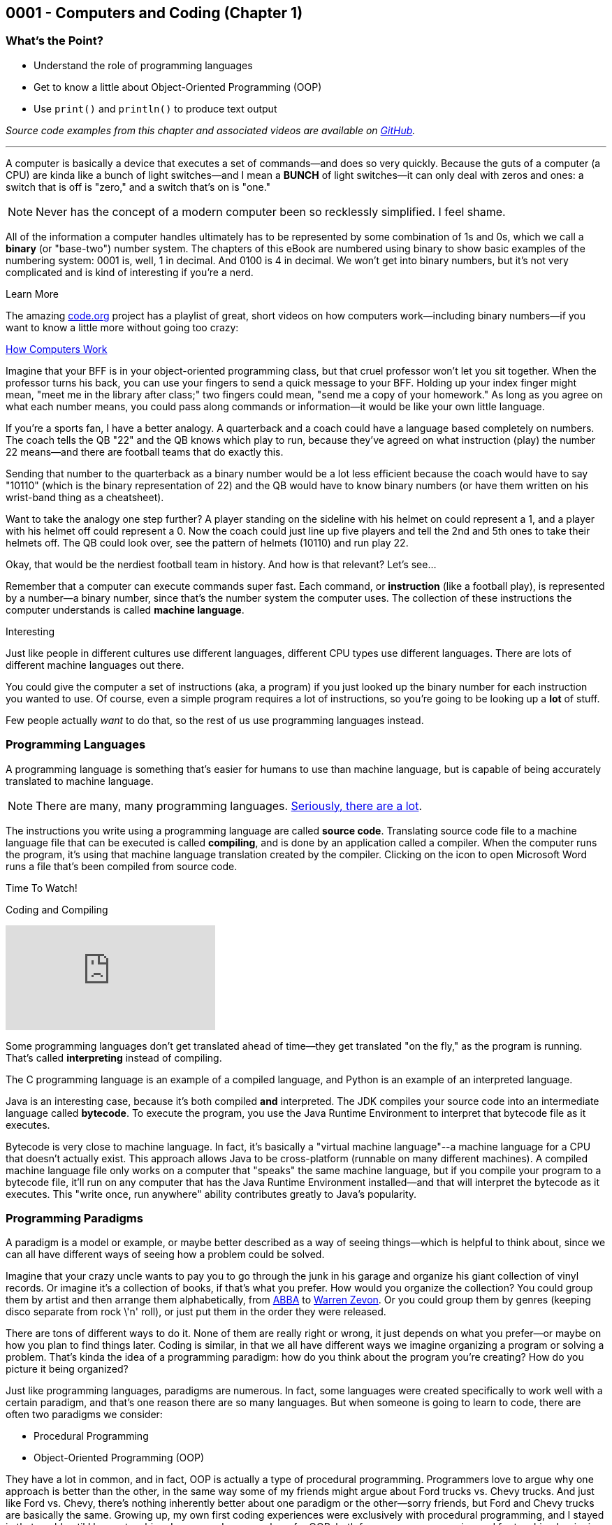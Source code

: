 :imagesdir: images
:sourcedir: source
// The following corrects the directories if this is included in the index file.
ifeval::["{docname}" == "index"]
:imagesdir: chapter-1-coding/images
:sourcedir: chapter-1-coding/source
endif::[]
== 0001 - Computers and Coding (Chapter 1)

=== What's the Point?
* Understand the role of programming languages
* Get to know a little about Object-Oriented Programming (OOP)
* Use `print()` and `println()` to produce text output

_Source code examples from this chapter and associated videos are available on https://github.com/timmcmichael/EMCCTimFiles/tree/4bf0da6df6f4fe3e3a0ccd477b4455df400cffb6/OOP%20with%20Java%20(CIS150AB)/01%20Computers%20and%20Coding[GitHub^]._

'''
A computer is basically a device that executes a set of commands--and does so very quickly.
Because the guts of a computer (a CPU) are kinda like a bunch of light switches--and I mean a *BUNCH* of light switches--it can only deal with zeros and ones: a switch that is off is "zero," and a switch that's on is "one." 

NOTE: Never has the concept of a modern computer been so recklessly simplified. I feel shame.

All of the information a computer handles ultimately has to be represented by some combination of 1s and 0s, which we call a *binary* (or "base-two") number system.
 The chapters of this eBook are numbered using binary to show basic examples of the numbering system: 0001 is, well, 1 in decimal. 
And 0100 is 4 in decimal. We won't get into binary numbers, but it's not very complicated and is kind of interesting if you're a nerd.

.Learn More
****
The amazing https://code.org[code.org] project has a playlist of great, short videos on how computers work--including binary numbers--if you want to know a little more without going too crazy:

https://www.youtube.com/playlist?list=PLzdnOPI1iJNcsRwJhvksEo1tJqjIqWbN-[How Computers Work]
****


Imagine that your BFF is in your object-oriented programming class, but that cruel professor won't let you sit together.
When the professor turns his back, you can use your fingers to send a quick message to your BFF.
Holding up your index finger might mean, "meet me in the library after class;" two fingers could mean, "send me a copy of your homework."
As long as you agree on what each number means, you could pass along commands or information--it would be like your own little language.

If you're a sports fan, I have a better analogy.
A quarterback and a coach could have a language based completely on numbers.
The coach tells the QB "22" and the QB knows which play to run, because they've agreed on what instruction (play) the number 22 means--and there are football teams that do exactly this.

Sending that number to the quarterback as a binary number would be a lot less efficient because the coach would have to say "10110" (which is the binary representation of 22) and the QB would have to know binary numbers (or have them written on his wrist-band thing as a cheatsheet).

Want to take the analogy one step further?
A player standing on the sideline with his helmet on could represent a 1, and a player with his helmet off could represent a 0.
Now the coach could just line up five players and tell the 2nd and 5th ones to take their helmets off.
The QB could look over, see the pattern of helmets (10110) and run play 22.

Okay, that would be the nerdiest football team in history.
And how is that relevant?
Let's see...

Remember that a computer can execute commands super fast.
Each command, or *instruction* (like a football play), is represented by a number--a binary number, since that's the number system the computer uses.
The collection of these instructions the computer understands is called *machine language*.

.Interesting
****
Just like people in different cultures use different languages, different CPU types use different languages. There are lots of different machine languages out there.
****

You could give the computer a set of instructions (aka, a program) if you just looked up the binary number for each instruction you wanted to use. 
Of course, even a simple program requires a lot of instructions, so you're going to be looking up a *lot* of stuff.

Few people actually _want_ to do that, so the rest of us use programming languages instead.

=== Programming Languages

A programming language is something that's easier for humans to use than machine language, but is capable of being accurately translated to machine language.

NOTE: There are many, many programming languages. https://en.wikipedia.org/wiki/List_of_programming_languages[Seriously, there are a lot].

The instructions you write using a programming language are called *source code*.
Translating source code file to a machine language file that can be executed is called *compiling*, and is done by an application called a compiler.
When the computer runs the program, it's using that machine language translation created by the compiler.
Clicking on the icon to open Microsoft Word runs a file that's been compiled from source code.

.Time To Watch!
****
Coding and Compiling

// https://www.youtube.com/watch?v=yR939VDXPaM&list=PL_Lc2HVYD16Y-vLXkIgggjYrSdF5DEFnU&index=3
video::yR939VDXPaM[youtube, list=PL_Lc2HVYD16Y-vLXkIgggjYrSdF5DEFnU&index=3]
****

Some programming languages don't get translated ahead of time--they get translated "on the fly," as the program is running.
That's called *interpreting* instead of compiling.

The C programming language is an example of a compiled language, and Python is an example of an interpreted language. 

Java is an interesting case, because it's both compiled *and* interpreted. 
The JDK compiles your source code into an intermediate language called *bytecode*. 
To execute the program, you use the Java Runtime Environment to interpret that bytecode file as it executes.

Bytecode is very close to machine language. 
In fact, it's basically a "virtual machine language"--a machine language for a CPU that doesn't actually exist. 
This approach allows Java to be cross-platform (runnable on many different machines). 
A compiled machine language file only works on a computer that "speaks" the same machine language, but if you compile your program to a bytecode file, it'll run on any computer that has the Java Runtime Environment installed--and that will interpret the bytecode as it executes. 
This "write once, run anywhere" ability contributes greatly to Java's popularity.

=== Programming Paradigms

A paradigm is a model or example, or maybe better described as a way of seeing things--which is helpful to think about, since we can all have different ways of seeing how a problem could be solved.

Imagine that your crazy uncle wants to pay you to go through the junk in his garage and organize his giant collection of vinyl records. 
Or imagine it's a collection of books, if that's what you prefer.
How would you organize the collection? 
You could group them by artist and then arrange them alphabetically, from https://youtu.be/xFrGuyw1V8s?si=2N4W5250-YP5Pdth[ABBA] to https://youtu.be/F2HH7J-Sx80?si=ByL5Vr4VVYmDA8Rv[Warren Zevon].
Or you could group them by genres (keeping disco separate from rock \'n' roll), or just put them in the order they were released.

There are tons of different ways to do it. 
None of them are really right or wrong, it just depends on what you prefer--or maybe on how you plan to find things later. 
Coding is similar, in that we all have different ways we imagine organizing a program or solving a problem. 
That's kinda the idea of a programming paradigm: how do you think about the program you're creating? 
How do you picture it being organized?

Just like programming languages, paradigms are numerous. 
In fact, some languages were created specifically to work well with a certain paradigm, and that's one reason there are so many languages. 
But when someone is going to learn to code, there are often two paradigms we consider:

* Procedural Programming
* Object-Oriented Programming (OOP)

They have a lot in common, and in fact, OOP is actually a type of procedural programming.
Programmers love to argue why one approach is better than the other, in the same way some of my friends might argue about Ford trucks vs. Chevy trucks.
And just like Ford vs. Chevy, there's nothing inherently better about one paradigm or the other--sorry friends, but Ford and Chevy trucks are basically the same.
Growing up, my own first coding experiences were exclusively with procedural programming, and I stayed in that world until I began teaching Java--now I very much prefer OOP, both for my own programming and for teaching beginning coders.
But that really is a personal preference, and I wouldn't argue that OOP is _better_ than procedural programming.

Well, I wouldn't argue _much_. 

==== Comparing Procedural Programming and OOP

In procedural programming, we break up a program into the tasks we need to complete. 
Each individual task is handled by a set of statements that we call a *procedure*. 
If you need to calculate a student's overall course grade, for example, you write a procedure to do it.

The data for your program--the stuff you're keeping track of--is stored somewhere else. 
If a procedure needs something to complete its task, that data is sent to the procedure, which then sends back a result. 
In short, information is kept separate from the code that uses it and is passed back and forth as necessary.

.Passing data in procedural programming
image::ProceduralProgramming.png[Diagram of data passing in procedural programming, 400]

Many programming languages (including Python) refer to procedures as *functions*, and the term *subroutines* is also used in some cases; if you've done some programming in any language, you've almost certainly used procedures in some form.

In OOP, the focus shifts from procedures to *objects*, which are programming elements that bundle data with the procedures that use it, instead of keeping them separate.
We'll explore the nature of objects in great detail going forward, so we won't worry about describing it too much for now.

I have my own biases about the topic.
I tend to think OOP lends itself especially well to things like graphical user interfaces (GUIs) and games, as well as large projects developed by teams of programmers.

The bottom line is that, when faced with a programming task or project, my brain immediately starts thinking in terms of the _objects_ the program will need.
But that's probably just a matter of habit; as I mentioned, I spent much of my life (including all of the time I spent as a professional programmer) seeing programs as a bunch of procedures. 

It's important that you're aware of procedural programming, and the code we'll write in the next couple of chapters is really written from a procedural perspective, but our overall focus in this book and course is really on OOP.

=== Software Development Process

Learning to write code means creating a lot of programs--mostly small, straightforward programs at first. 
Remember those awful word problems where a train leaves Chicago traveling 40 mph, and another train leaves Denver at 35 mph?
That kind of stuff; but in my course, we don't get too caught up in the math part of it.
But we care *a lot* about understanding the requirements of a program and implementing it successfully.

As your programs become bigger and more complex, you'll need to work within a deliberate design and implementation process in order to keep yourself organized and focused.
Even the smaller programs you'll develop while learning the basics will benefit from a thoughtful approach beyond just opening a new file and starting to type.
It ensures that you use your time efficiently.
And when you are faced with solving a programming problem that really intimidates you, the process will help make the task more approachable.

For big or small projects, a good general approach to software development is:

Analysis:: Identify the goals and scope of the program. As a rule, keep it small and focused--you can always add features later. *Ask yourself, _What does this program need to do?_*
Testing Plan:: Determine how the final program will be tested. The testing plan will be useful, but most importantly, taking the time to establish a specific testing plan ensures that you thoroughly understand the program before you begin writing code. If you don't know how the program will work, you're not yet ready to begin coding. *Ask yourself, _How will I make sure the program works correctly?_*
Implementation:: Write and test the code. We say that this is an _iterative_ (or "repeating") process, meaning you'll write and test one small piece, staying with it until you know it's good. Then you'll move on to the next piece and repeat. *Ask yourself, _What code do I need in order to get the next part of the program working?_*
Revise or maintain:: If your needs or program requirements change, you'll need to go back to the first step and begin planning the next version. If not, you'll need to monitor that the program continues to perform as expected over time. *Ask yourself, _What's next for this program?_*

We'll flesh out this process as we go--and as our programs become more advanced.

=== First Java Program

Enough of that, let's try writing some code.

One of the (valid) criticisms of Java as a choice for beginners is that it's a little complicated to create your first program. 
In Python, you just open a file and write your first command; in recent versions, C# has added that ability as well.
But Java puts OOP front and center, and you can't start writing statements until you first define a class.


.Time To Watch!
****
Java File Structure and First Program

// https://www.youtube.com/watch?v=zYDdJzs24rs&list=PL_Lc2HVYD16Y-vLXkIgggjYrSdF5DEFnU&index=4

video::zYDdJzs24rs[youtube, list=PL_Lc2HVYD16Y-vLXkIgggjYrSdF5DEFnU&index=4]
File from video:

* link:https://raw.githubusercontent.com/timmcmichael/EMCCTimFiles/refs/heads/main/OOP%20with%20Java%20(CIS150AB)/01%20Computers%20and%20Coding/HelloWorld.java[HelloWorld.java]
****


Take a look at the code for a basic "Hello World" program; we'll learn what all of these pieces are as we go, but we should at least identify them now.

.HelloWorld.java - Hello World program in Java

[source,java]
----
public class HelloWorld { <.>

    public static void main(String[] args) { <.>

        System.out.println("Hello World!"); <.>

    } <.>

} <.>
----
Here are the parts of the program:

<.> Class declaration and start of a code block. This is a publicly accessible class called `HelloWorld`.
<.> `main()` method declaration and start of a code block. `main()` is where a Java program starts running.
<.> `println()` statement to output the message.
<.> End of the `main()` method code block, as indicated by the indenting and closing curly brace.
<.> End of the class code block.

You'll learn about all of these components as we go.
But for now, you're off and running!

=== Basic Output

The first programs we create in Java are _console_ programs--they are text-based programs that can't really display any graphics.
Start start with, we'll use two basic ways to output text to the console: `System.out.print()` and `System.out.println()` statements.
`print()` outputs whatever is in the parentheses, and we'll need to put that text in quotation marks:

`System.out.print("Mick Jagger");`

This line of code outputs *Mick Jagger* to the console window.
After `print()` outputs the text in parentheses, the cursor remains at the end of the output.
This is just like if you type something in a word processor but don't hit enter; the next time you start typing, the characters resume on the same line.
In the same way, the next output statement will continue on the same line in the console.

A `println()` statement works exactly the same way, but it advances the cursor to the next line when it's finished.
Basically, it hits enter, and the next output statement will be on a new line.

.Interesting
****
println() works by outputting the text inside the parentheses and then outputting a special character called a _newline_. The newline isn't visible, but it moves the cursor to the next line.
****

To understand the difference between `print()` and `println()`, consider this program.

.OutputExample.java - Simple console output in Java
[source,java]
----
public class OutputExample {

    public static void main(String[] args) {
        System.out.print("As the Rolling Stones might say,");
        System.out.println("you can't always");
        System.out.println("get what you want.");
    }

}
----

The program produces the following output:

[source]
----
As the Rolling Stones might say,you can't always
get what you want
----

After the `print()` statement executes, the cursor is still sitting right after the comma following *say*, so when the next line of code outputs _*you can't always*_, that output just gets jammed onto the end. 
Notice that it doesn't even add a space; if we want a space there, we have to include it within our quotation marks.

Because _*you can't always*_ is in a `println()` statement, the cursor advances and _*get what you want*_ is on a new line.

You'll use `print()` and `println()` in every Java program you write for quite a while, so it's important to take time to experiment with them on your own to make sure you understand how they work.

=== Code Comments

The Java compiler goes through your source code file line by line, translating all of the code into something that we can execute (unless it finds something it doesn't understand, which causes it to stop and output an error message).
It there's something in our source code we don't want the compiler to process, we can identify it as a _code comment_ and the compiler will ignore it.
Code comments are generally used to provide information for any humans who might be looking at the code.
And since it's ignored by the compiler, it can be written however we want; so your code comments should be written in plain human language (english, if you're submitting it to me).
To indicate a comment, use two slashes:

`// This is a comment!`

Once the compiler sees two slashses, it just ignores the rest of the line.
We can add a comment onto the end of a line of code:

`System.out.println("Hello World"); // this outputs text to the console`

The `println()` statement still gets processed and will execute when we run out program, but everything after the slashes gets ignored.

If you want to make a comment that takes up multiple lines, start the comment block with `/*` (that's a slash and an asterisk) and end it with `*/` (asterisk and a slash).
When the compiler sees `/*` it will ignore everything until it finds `*/`, and then it will resume processing as usual.

[source,java]
----
/*
This program shows the difference between print() and println().
It is referring to an old Rolling Stones song.

Everything in this comment block will be ignored
*/
public class OutputExample {

    public static void main(String[] args) {
        System.out.print("As the Rolling Stones might say,");
        System.out.println("you can't always");
        System.out.println("get what you want.");
    }

}
----

In general, code comments are used to explain or provide context for our code.
Programming often involves going back to old code to make updates or corrections.
Sometimes it's been a long time and you might not remember what the code is supposed to do, or it not be someone different looking at the code and trying to figure it out.
So code comments should be descriptive, especially when code might be confusing.

TIP: Code comments don't cost anything, so use lots of them!

We often add a multiline comment block at the top of a file to provide information about the overall program or class.

==== "Commenting Out" Code

Coding is all about trial and error, and programmers spend a lot of time writing code in different ways until they get it working the way they want.
In a process like that, it's not unusual to delete something only to regret it and wish we could have that old code back.

Code commenting gives us a life hack to help prevent that regret.
Instead of deleting code that's not working the way you want, you can just mark it as a comment. 
As far as the compiler is concerned, you've deleted the code.
But if you want to see or use the code again down the road, it's still there.

TIP: Many IDEs have a keyboard shortcut for commenting out code. In Visual Studio Code, highlight a section of code and press *alt-/* (or *&#x2318;-/* on macOS) and VS Code will add `//` at the start of each line. Highlighting a comment and pressing the shortcut again will "uncomment" it and remove the slashes. Other IDEs provide similar functionality.


=== Check Your Learning

Can you answer these questions?

****
1. What tool converts your programming into something the computer can run?
2. What is the name of the instruction set, specific to each computer type, that a computer can understand and execute?
3. What are some advantages of using an organized software development process?
4. What programming paradigm bundles procedures with the data they use?
****